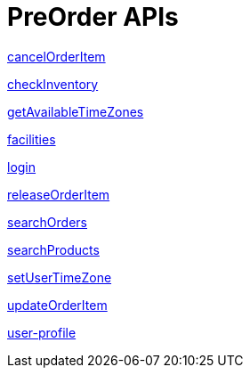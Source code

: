 = PreOrder APIs

link:APIs/cancelOrderItem.adoc[cancelOrderItem]

link:APIs/checkInventory.adoc[checkInventory]

link:APIs/getAvailableTimeZones.adoc[getAvailableTimeZones]

link:APIs/facilities.adoc[facilities]

link:APIs/login.adoc[login]

link:APIs/releaseOrderItem.adoc[releaseOrderItem]

link:APIs/searchOrders.adoc[searchOrders]

link:APIs/searchProducts.adoc[searchProducts]

link:APIs/setUserTimeZone.adoc[setUserTimeZone]

link:APIs/updateOrderItem.adoc[updateOrderItem]

link:APIs/user-profile.adoc[user-profile]
